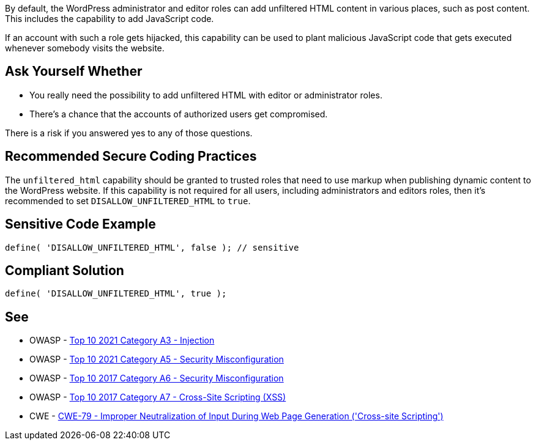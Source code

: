 By default, the WordPress administrator and editor roles can add unfiltered HTML content in various places, such as post content. This includes the capability to add JavaScript code. 

If an account with such a role gets hijacked, this capability can be used to plant malicious JavaScript code that gets executed whenever somebody visits the website.

== Ask Yourself Whether

* You really need the possibility to add unfiltered HTML with editor or administrator roles.
* There's a chance that the accounts of authorized users get compromised.

There is a risk if you answered yes to any of those questions.

== Recommended Secure Coding Practices

The `unfiltered_html` capability should be granted to trusted roles that need to use markup when publishing dynamic content to the WordPress website. If this capability is not required for all users, including administrators and editors roles, then it's recommended to set `DISALLOW_UNFILTERED_HTML` to `true`.

== Sensitive Code Example

[source,php]
----
define( 'DISALLOW_UNFILTERED_HTML', false ); // sensitive
----

== Compliant Solution

[source,php]
----
define( 'DISALLOW_UNFILTERED_HTML', true );
----

== See

* OWASP - https://owasp.org/Top10/A03_2021-Injection/[Top 10 2021 Category A3 - Injection]
* OWASP - https://owasp.org/Top10/A05_2021-Security_Misconfiguration/[Top 10 2021 Category A5 - Security Misconfiguration]
* OWASP - https://owasp.org/www-project-top-ten/2017/A6_2017-Security_Misconfiguration[Top 10 2017 Category A6 - Security Misconfiguration]
* OWASP - https://owasp.org/www-project-top-ten/2017/A7_2017-Cross-Site_Scripting_(XSS)[Top 10 2017 Category A7 - Cross-Site Scripting (XSS)]
* CWE - https://cwe.mitre.org/data/definitions/79[CWE-79 - Improper Neutralization of Input During Web Page Generation ('Cross-site Scripting')]